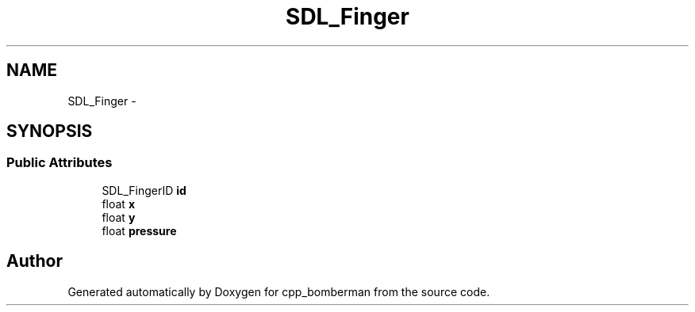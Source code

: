 .TH "SDL_Finger" 3 "Sun Jun 7 2015" "Version 0.42" "cpp_bomberman" \" -*- nroff -*-
.ad l
.nh
.SH NAME
SDL_Finger \- 
.SH SYNOPSIS
.br
.PP
.SS "Public Attributes"

.in +1c
.ti -1c
.RI "SDL_FingerID \fBid\fP"
.br
.ti -1c
.RI "float \fBx\fP"
.br
.ti -1c
.RI "float \fBy\fP"
.br
.ti -1c
.RI "float \fBpressure\fP"
.br
.in -1c

.SH "Author"
.PP 
Generated automatically by Doxygen for cpp_bomberman from the source code\&.
